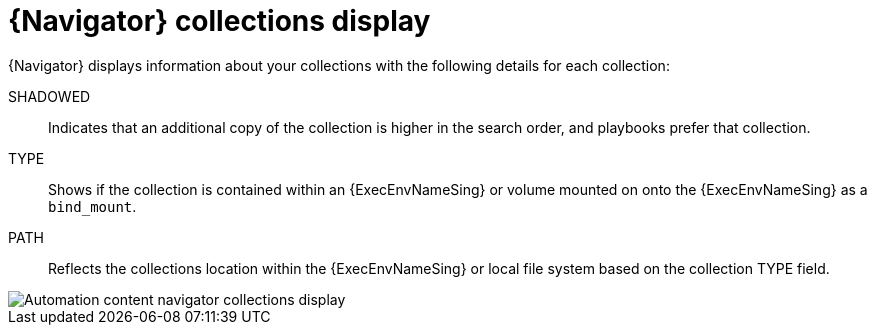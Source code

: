 
[id="con-navigator-collections_{context}"]

= {Navigator} collections display

[role="_abstract"]

{Navigator} displays information about your collections with the following details for each collection:

SHADOWED:: Indicates that an additional copy of the collection is higher in the search order, and playbooks prefer that collection.
TYPE:: Shows if the collection is contained within an {ExecEnvNameSing} or volume mounted on onto the {ExecEnvNameSing} as a `bind_mount`.
PATH:: Reflects the collections location within the {ExecEnvNameSing} or local file system based on the collection TYPE field.

image::navigator-collections-shadow.png[Automation content navigator collections display]
